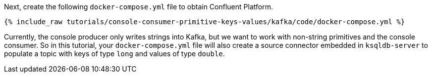 Next, create the following `docker-compose.yml` file to obtain Confluent Platform.

+++++
<pre class="snippet"><code class="dockerfile">{% include_raw tutorials/console-consumer-primitive-keys-values/kafka/code/docker-compose.yml %}</code></pre>
+++++

Currently, the console producer only writes strings into Kafka, but we want to work with non-string primitives and the console consumer.  So in this tutorial, your `docker-compose.yml` file will also create a source connector embedded in `ksqldb-server` to populate a topic with keys of type `long` and values of type `double`.
